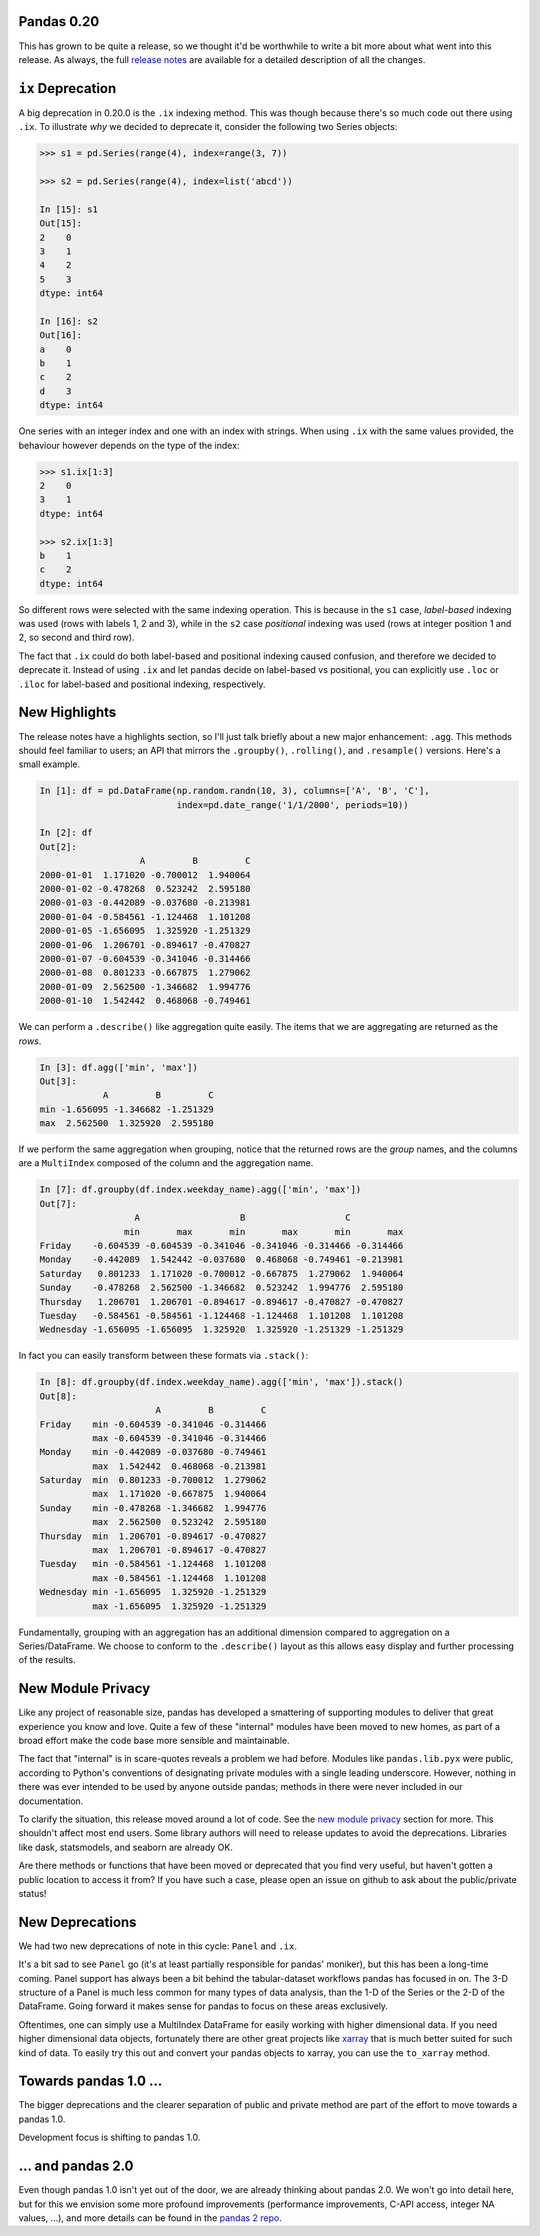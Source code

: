 Pandas 0.20
===========

This has grown to be quite a release, so we thought it'd be worthwhile to write a bit more about what went into this release.
As always, the full `release notes`_ are available for a detailed description of all the changes.


``ix`` Deprecation
==================


A big deprecation in 0.20.0 is the ``.ix`` indexing method. This was though because there's so much code out there using ``.ix``.
To illustrate *why* we decided to deprecate it, consider the following two Series objects:


.. code-block:: python

    >>> s1 = pd.Series(range(4), index=range(3, 7))

    >>> s2 = pd.Series(range(4), index=list('abcd'))

    In [15]: s1
    Out[15]:
    2    0
    3    1
    4    2
    5    3
    dtype: int64

    In [16]: s2
    Out[16]:
    a    0
    b    1
    c    2
    d    3
    dtype: int64


One series with an integer index and one with an index with strings. When using ``.ix`` with the same values provided, the behaviour however depends on the type of the index:

.. code-block:: python

    >>> s1.ix[1:3]
    2    0
    3    1
    dtype: int64

    >>> s2.ix[1:3]
    b    1
    c    2
    dtype: int64

So different rows were selected with the same indexing operation. This is because in the ``s1`` case, *label-based* indexing was used (rows with labels 1, 2 and 3), while in the ``s2`` case *positional* indexing was used (rows at integer position 1 and 2, so second and third row).

The fact that ``.ix`` could do both label-based and positional indexing caused confusion, and therefore we decided to deprecate it. Instead of using ``.ix`` and let pandas decide on label-based vs positional, you can explicitly use ``.loc`` or ``.iloc`` for label-based and positional indexing, respectively.


New Highlights
==============

The release notes have a highlights section, so I'll just talk briefly about a new major enhancement: ``.agg``.
This methods should feel familiar to users; an API that mirrors the ``.groupby()``, ``.rolling()``, and ``.resample()``
versions. Here's a small example.

.. code-block:: python

   In [1]: df = pd.DataFrame(np.random.randn(10, 3), columns=['A', 'B', 'C'],
                             index=pd.date_range('1/1/2000', periods=10))

   In [2]: df
   Out[2]:
                      A         B         C
   2000-01-01  1.171020 -0.700012  1.940064
   2000-01-02 -0.478268  0.523242  2.595180
   2000-01-03 -0.442089 -0.037680 -0.213981
   2000-01-04 -0.584561 -1.124468  1.101208
   2000-01-05 -1.656095  1.325920 -1.251329
   2000-01-06  1.206701 -0.894617 -0.470827
   2000-01-07 -0.604539 -0.341046 -0.314466
   2000-01-08  0.801233 -0.667875  1.279062
   2000-01-09  2.562500 -1.346682  1.994776
   2000-01-10  1.542442  0.468068 -0.749461

We can perform a ``.describe()`` like aggregation quite easily. The items
that we are aggregating are returned as the *rows*.

.. code-block:: python

   In [3]: df.agg(['min', 'max'])
   Out[3]:
               A         B         C
   min -1.656095 -1.346682 -1.251329
   max  2.562500  1.325920  2.595180


If we perform the same aggregation when grouping, notice that the
returned rows are the *group* names, and the columns are a ``MultiIndex``
composed of the column and the aggregation name.

.. code-block:: python

   In [7]: df.groupby(df.index.weekday_name).agg(['min', 'max'])
   Out[7]:
                     A                   B                   C
                   min       max       min       max       min       max
   Friday    -0.604539 -0.604539 -0.341046 -0.341046 -0.314466 -0.314466
   Monday    -0.442089  1.542442 -0.037680  0.468068 -0.749461 -0.213981
   Saturday   0.801233  1.171020 -0.700012 -0.667875  1.279062  1.940064
   Sunday    -0.478268  2.562500 -1.346682  0.523242  1.994776  2.595180
   Thursday   1.206701  1.206701 -0.894617 -0.894617 -0.470827 -0.470827
   Tuesday   -0.584561 -0.584561 -1.124468 -1.124468  1.101208  1.101208
   Wednesday -1.656095 -1.656095  1.325920  1.325920 -1.251329 -1.251329

In fact you can easily transform between these formats via ``.stack()``:

.. code-block:: python

   In [8]: df.groupby(df.index.weekday_name).agg(['min', 'max']).stack()
   Out[8]:
                         A         B         C
   Friday    min -0.604539 -0.341046 -0.314466
             max -0.604539 -0.341046 -0.314466
   Monday    min -0.442089 -0.037680 -0.749461
             max  1.542442  0.468068 -0.213981
   Saturday  min  0.801233 -0.700012  1.279062
             max  1.171020 -0.667875  1.940064
   Sunday    min -0.478268 -1.346682  1.994776
             max  2.562500  0.523242  2.595180
   Thursday  min  1.206701 -0.894617 -0.470827
             max  1.206701 -0.894617 -0.470827
   Tuesday   min -0.584561 -1.124468  1.101208
             max -0.584561 -1.124468  1.101208
   Wednesday min -1.656095  1.325920 -1.251329
             max -1.656095  1.325920 -1.251329

Fundamentally, grouping with an aggregation has an additional dimension compared
to aggregation on a Series/DataFrame. We choose to conform to the ``.describe()``
layout as this allows easy display and further processing of the results.

New Module Privacy
==================

Like any project of reasonable size, pandas has developed a smattering of supporting modules to deliver that great experience you know and love.
Quite a few of these "internal" modules have been moved to new homes, as part of a broad effort make the code base more sensible and maintainable.

The fact that "internal" is in scare-quotes reveals a problem we had before.
Modules like ``pandas.lib.pyx`` were public, according to Python's conventions of designating private modules with a single leading underscore.
However, nothing in there was ever intended to be used by anyone outside pandas; methods in there were never included in our documentation.

To clarify the situation, this release moved around a lot of code. See the `new module privacy`_ section for more.
This shouldn't affect most end users. Some library authors will need to release updates to avoid the deprecations.
Libraries like dask, statsmodels, and seaborn are already OK.

Are there methods or functions that have been moved or deprecated that you find very useful, but haven't gotten a public location to access it from?
If you have such a case, please open an issue on github to ask about the public/private status!

New Deprecations
================

We had two new deprecations of note in this cycle: ``Panel`` and ``.ix``.

It's a bit sad to see ``Panel`` go (it's at least partially responsible for pandas' moniker), but this has been a long-time coming.
Panel support has always been a bit behind the tabular-dataset workflows pandas has focused in on.
The 3-D structure of a Panel is much less common for many types of data analysis, than the 1-D of the Series or the 2-D of the DataFrame. Going forward it makes sense for pandas to focus on these areas exclusively.

Oftentimes, one can simply use a MultiIndex DataFrame for easily working with higher dimensional data.
If you need higher dimensional data objects, fortunately there are other great projects like `xarray`_ that is much better suited for such kind of data. To easily try this out and convert your pandas objects to xarray, you can use the ``to_xarray`` method.


Towards pandas 1.0 ...
======================

The bigger deprecations and the clearer separation of public and private method are part of the effort to move towards a pandas 1.0.

Development focus is shifting to pandas 1.0.

... and pandas 2.0
==================

Even though pandas 1.0 isn't yet out of the door, we are already thinking about pandas 2.0. We won't go into detail here, but for this we envision some more profound improvements (performance improvements, C-API access, integer NA values, ...), and more details can be found in the `pandas 2 repo`_.


.. _pandas 2 repo: https://github.com/pandas-dev/pandas2
.. _release notes: http://pandas.pydata.org/pandas-docs/version/0.20.0/
.. _xarray: http://xarray.pydata.org/en/stable/
.. _new module privacy: http://pandas-docs.github.io/pandas-docs-travis/whatsnew.html#whatsnew-0200-privacy
